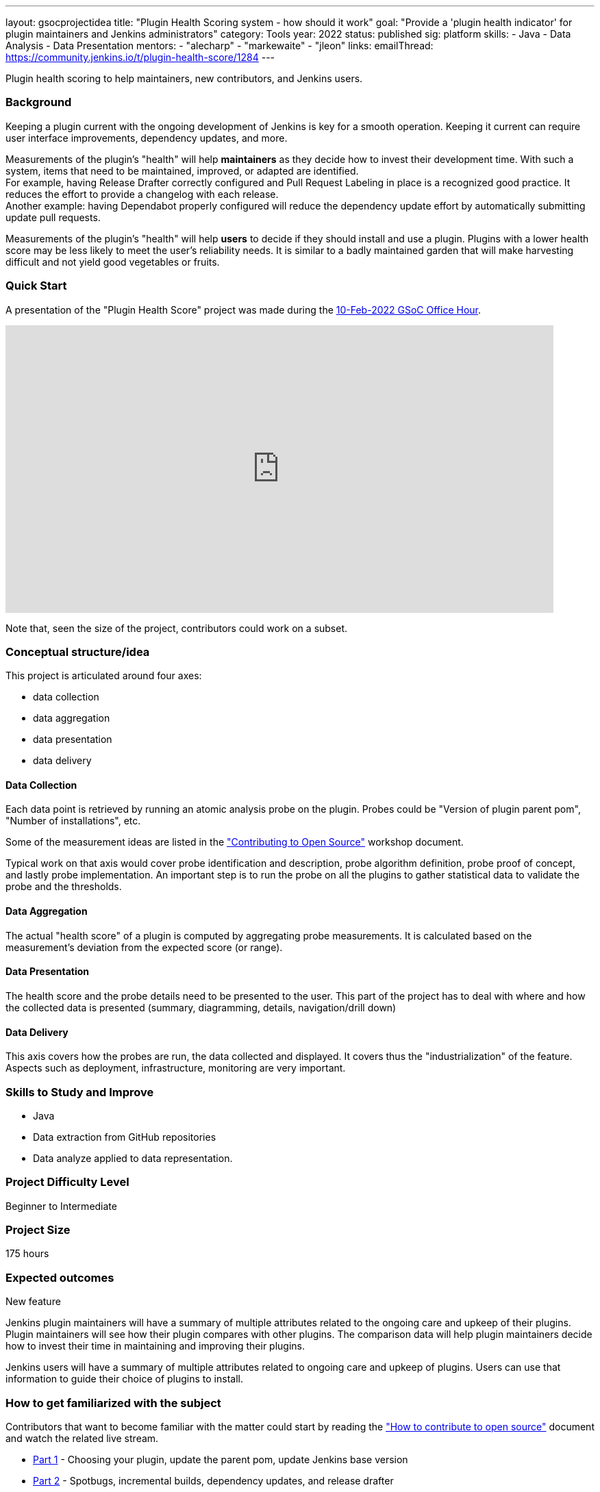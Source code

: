 ---
layout: gsocprojectidea
title: "Plugin Health Scoring system - how should it work"
goal: "Provide a 'plugin health indicator' for plugin maintainers and Jenkins administrators"
category: Tools
year: 2022
status: published
sig: platform
skills:
- Java
- Data Analysis
- Data Presentation
mentors:
- "alecharp"
- "markewaite"
- "jleon"
links:
  emailThread: https://community.jenkins.io/t/plugin-health-score/1284
---

Plugin health scoring to help maintainers, new contributors, and Jenkins users.

=== Background

Keeping a plugin current with the ongoing development of Jenkins is key for a smooth operation.
Keeping it current can require user interface improvements, dependency updates, and more.

Measurements of the plugin's "health" will help **maintainers** as they decide how to invest their development time.
With such a system, items that need to be maintained, improved, or adapted are identified. +
For example, having Release Drafter correctly configured and Pull Request Labeling in place is a recognized good practice. 
It reduces the effort to provide a changelog with each release. +
Another example: having Dependabot properly configured will reduce the dependency update effort by automatically submitting update pull requests.

Measurements of the plugin's "health" will help **users** to decide if they should install and use a plugin. 
Plugins with a lower health score may be less likely to meet the user's reliability needs.
It is similar to a badly maintained garden that will make harvesting difficult and not yield good vegetables or fruits. 

=== Quick Start

A presentation of the "Plugin Health Score" project was made during the link:https://community.jenkins.io/t/gsoc-office-hours-emea/1471[10-Feb-2022 GSoC Office Hour].

video::i7Y0FM1tms4[youtube,width=800,height=420,start=488]

Note that, seen the size of the project, contributors could work on a subset.

=== Conceptual structure/idea

This project is articulated around four axes:

* data collection
* data aggregation
* data presentation
* data delivery

==== Data Collection

Each data point is retrieved by running an atomic analysis probe on the plugin. 
Probes could be "Version of plugin parent pom", "Number of installations", etc.

Some of the measurement ideas are listed in the link:https://docs.google.com/document/d/1PKYIpPlRVGsBqrz0Ob1Cv3cefOZ5j2xtGZdWs27kLuw/edit#heading=h.hvd0nm6pz5o4["Contributing to Open Source"] workshop document.

Typical work on that axis would cover probe identification and description, 
probe algorithm definition, 
probe proof of concept, and lastly probe implementation. 
An important step is to run the probe on all the plugins to gather statistical data to validate the probe and the thresholds.

==== Data Aggregation

The actual "health score" of a plugin is computed by aggregating probe measurements.
It is calculated based on the measurement's deviation from the expected score (or range).

==== Data Presentation

The health score and the probe details need to be presented to the user.
This part of the project has to deal with where and how the collected data is presented (summary, diagramming, details, navigation/drill down)

==== Data Delivery

This axis covers how the probes are run, the data collected and displayed. 
It covers thus the "industrialization" of the feature.
Aspects such as deployment, infrastructure, monitoring are very important.


=== Skills to Study and Improve

* Java
* Data extraction from GitHub repositories
* Data analyze applied to data representation.


=== Project Difficulty Level

Beginner to Intermediate

=== Project Size

175 hours


=== Expected outcomes

New feature

Jenkins plugin maintainers will have a summary of multiple attributes related to the ongoing care and upkeep of their plugins.
Plugin maintainers will see how their plugin compares with other plugins.
The comparison data will help plugin maintainers decide how to invest their time in maintaining and improving their plugins.

Jenkins users will have a summary of multiple attributes related to ongoing care and upkeep of plugins.
Users can use that information to guide their choice of plugins to install.

=== How to get familiarized with the subject

Contributors that want to become familiar with the matter could start by reading the link:https://docs.google.com/document/d/1PKYIpPlRVGsBqrz0Ob1Cv3cefOZ5j2xtGZdWs27kLuw/edit#heading=h.hvd0nm6pz5o4["How to contribute to open source"] document and watch the related live stream.

* link:https://www.youtube.com/watch?v=Fev8KfFsPZE[Part 1] - Choosing your plugin, update the parent pom, update Jenkins base version
* link:https://www.youtube.com/watch?v=2c8wK2jkcIA&t=0s[Part 2] - Spotbugs, incremental builds, dependency updates, and release drafter
* link:https://www.youtube.com/watch?v=GseBgDOaa0A&t=0s[Part 3] - Migrate docs to GitHub, add a “report an issue” link, interactive testing
* link:https://www.youtube.com/watch?v=pk1gweLvcEI&t=0s[Part 4] - Enable continuous delivery, plugin bill of materials
* link:https://www.youtube.com/watch?v=iUlRnNcqQA8&t=0s[Part 5] - Topics and labels on repositories, resolving security scan reports

And how about submitting modernization pull requested as suggested in the above documentation? 
It will help to gain real life experience of plugin health problems and of the contribution process.
